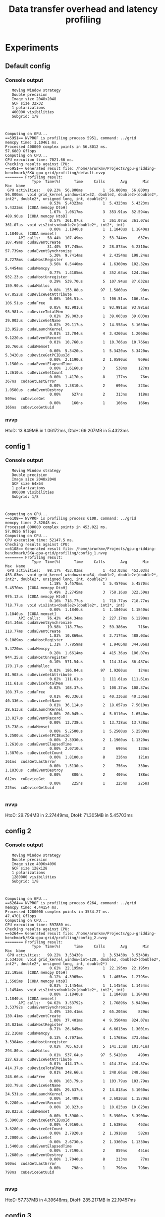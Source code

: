 #+TITLE: Data transfer overhead and latency profiling
#+STARTUP: latexpreview

* Experiments
** Default config
*** Console output
#+begin_example
   Moving Window strategy
   Double precision
   Image size 2048x2048
   GCF size 32x32
   1 polarizations
   400000 visibilities
   Subgrid: 1/8



Computing on GPU...
==5951== NVPROF is profiling process 5951, command: ../grid
memcpy time: 1.10461 ms.
Processed 400000 complex points in 56.8012 ms.
57.6889 Gflops
Computing on CPU...
CPU execution time: 7021.66 ms.
Checking results against CPU:
==5951== Generated result file: /home/arunkmv/Projects/gpu-gridding-benchmark/SKA-gpu-grid/profiling/default.nvvp
======== Profiling result:
            Type  Time(%)      Time     Calls       Avg       Min       Max  Name
 GPU activities:   89.23%  56.800ms         1  56.800ms  56.800ms  56.800ms  void grid_kernel_window<int=32, double2, double2>(double2*, int2*, double2*, unsigned long, int, double2*)
                    8.53%  5.4323ms         1  5.4323ms  5.4323ms  5.4323ms  [CUDA memcpy DtoH]
                    1.67%  1.0617ms         3  353.91us  82.594us  489.90us  [CUDA memcpy HtoD]
                    0.57%  361.07us         1  361.07us  361.07us  361.07us  void vis2ints<double2>(double2*, int2*, int)
                    0.00%  1.1840us         1  1.1840us  1.1840us  1.1840us  [CUDA memset]
      API calls:   58.44%  107.49ms         2  53.744ms     637ns  107.49ms  cudaEventCreate
                   31.40%  57.745ms         2  28.873ms  6.2310us  57.739ms  cudaEventSynchronize
                    5.30%  9.7414ms         4  2.4354ms  198.24us  8.7278ms  cudaHostRegister
                    3.56%  6.5440ms         4  1.6360ms  102.32us  5.4454ms  cudaMemcpy
                    0.77%  1.4105ms         4  352.63us  124.26us  932.23us  cudaHostUnregister
                    0.29%  539.70us         5  107.94us  87.632us  159.90us  cudaMalloc
                    0.08%  153.88us        97  1.5860us      98ns  67.852us  cuDeviceGetAttribute
                    0.06%  106.51us         1  106.51us  106.51us  106.51us  cudaFree
                    0.05%  93.981us         1  93.981us  93.981us  93.981us  cuDeviceTotalMem
                    0.02%  39.003us         1  39.003us  39.003us  39.003us  cuDeviceGetName
                    0.02%  29.117us         2  14.558us  5.1650us  23.952us  cudaLaunchKernel
                    0.01%  13.704us         4  3.4260us  1.2060us  9.1220us  cudaEventRecord
                    0.01%  10.766us         1  10.766us  10.766us  10.766us  cudaMemset
                    0.00%  5.3420us         1  5.3420us  5.3420us  5.3420us  cuDeviceGetPCIBusId
                    0.00%  2.1190us         2  1.0590us     969ns  1.1500us  cudaEventElapsedTime
                    0.00%  1.6160us         3     538ns     127ns  1.3610us  cuDeviceGetCount
                    0.00%  1.4170us         8     177ns      76ns     367ns  cudaGetLastError
                    0.00%  1.3810us         2     690ns     323ns  1.0580us  cudaEventDestroy
                    0.00%     627ns         2     313ns     118ns     509ns  cuDeviceGet
                    0.00%     166ns         1     166ns     166ns     166ns  cuDeviceGetUuid
#+end_example

*** nvvp
HtoD: 13.849MB in 1.06172ms,
DtoH: 69.207MB in 5.4323ms

** config 1
*** Console output
#+begin_example
   Moving Window strategy
   Double precision
   Image size 2048x2048
   GCF size 64x64
   1 polarizations
   800000 visibilities
   Subgrid: 1/8



Computing on GPU...
==6108== NVPROF is profiling process 6108, command: ../grid
memcpy time: 2.32048 ms.
Processed 800000 complex points in 453.022 ms.
57.8656 Gflops
Computing on CPU...
CPU execution time: 52147.5 ms.
Checking results against CPU:
==6108== Generated result file: /home/arunkmv/Projects/gpu-gridding-benchmark/SKA-gpu-grid/profiling/config_1.nvvp
======== Profiling result:
            Type  Time(%)      Time     Calls       Avg       Min       Max  Name
 GPU activities:   98.17%  453.03ms         1  453.03ms  453.03ms  453.03ms  void grid_kernel_window<int=64, double2, double2>(double2*, int2*, double2*, unsigned long, int, double2*)
                    1.18%  5.4570ms         1  5.4570ms  5.4570ms  5.4570ms  [CUDA memcpy DtoH]
                    0.49%  2.2745ms         3  758.16us  322.50us  976.12us  [CUDA memcpy HtoD]
                    0.16%  718.77us         1  718.77us  718.77us  718.77us  void vis2ints<double2>(double2*, int2*, int)
                    0.00%  1.1840us         1  1.1840us  1.1840us  1.1840us  [CUDA memset]
      API calls:   76.42%  454.34ms         2  227.17ms  6.1290us  454.34ms  cudaEventSynchronize
                   19.98%  118.77ms         2  59.386ms     716ns  118.77ms  cudaEventCreate
                    1.83%  10.869ms         4  2.7174ms  488.03us  9.1089ms  cudaHostRegister
                    1.31%  7.7859ms         4  1.9465ms  344.06us  5.4720ms  cudaMemcpy
                    0.28%  1.6614ms         4  415.36us  186.07us  944.25us  cudaHostUnregister
                    0.10%  571.54us         5  114.31us  86.487us  170.17us  cudaMalloc
                    0.03%  186.84us        97  1.9260us     124ns  81.903us  cuDeviceGetAttribute
                    0.02%  111.61us         1  111.61us  111.61us  111.61us  cuDeviceTotalMem
                    0.02%  108.37us         1  108.37us  108.37us  108.37us  cudaFree
                    0.01%  40.336us         1  40.336us  40.336us  40.336us  cuDeviceGetName
                    0.01%  36.114us         2  18.057us  7.5010us  28.613us  cudaLaunchKernel
                    0.00%  20.045us         4  5.0110us  1.6540us  13.827us  cudaEventRecord
                    0.00%  13.738us         1  13.738us  13.738us  13.738us  cudaMemset
                    0.00%  5.2500us         1  5.2500us  5.2500us  5.2500us  cuDeviceGetPCIBusId
                    0.00%  2.3930us         2  1.1960us  1.1320us  1.2610us  cudaEventElapsedTime
                    0.00%  2.0710us         3     690ns     133ns  1.3870us  cuDeviceGetCount
                    0.00%  1.8100us         8     226ns     121ns     361ns  cudaGetLastError
                    0.00%  1.5130us         2     756ns     330ns  1.1830us  cudaEventDestroy
                    0.00%     800ns         2     400ns     188ns     612ns  cuDeviceGet
                    0.00%     225ns         1     225ns     225ns     225ns  cuDeviceGetUuid

#+end_example

*** nvvp
HtoD: 29.794MB in 2.27449ms,
DtoH: 71.305MB in 5.45703ms

** config 2
*** Console output
#+begin_example
   Moving Window strategy
   Double precision
   Image size 4096x4096
   GCF size 128x128
   1 polarizations
   1280000 visibilities
   Subgrid: 1/8



Computing on GPU...
==6264== NVPROF is profiling process 6264, command: ../grid
memcpy time: 4.44154 ms.
Processed 1280000 complex points in 3534.27 ms.
47.4701 Gflops
Computing on CPU...
CPU execution time: 597880 ms.
Checking results against CPU:
==6264== Generated result file: /home/arunkmv/Projects/gpu-gridding-benchmark/SKA-gpu-grid/profiling/config_2.nvvp
======== Profiling result:
            Type  Time(%)      Time     Calls       Avg       Min       Max  Name
 GPU activities:   99.22%  3.53430s         1  3.53430s  3.53430s  3.53430s  void grid_kernel_window<int=128, double2, double2>(double2*, int2*, double2*, unsigned long, int, double2*)
                    0.62%  22.195ms         1  22.195ms  22.195ms  22.195ms  [CUDA memcpy DtoH]
                    0.12%  4.3965ms         3  1.4655ms  1.2795ms  1.5585ms  [CUDA memcpy HtoD]
                    0.03%  1.1454ms         1  1.1454ms  1.1454ms  1.1454ms  void vis2ints<double2>(double2*, int2*, int)
                    0.00%  1.1840us         1  1.1840us  1.1840us  1.1840us  [CUDA memset]
      API calls:   94.62%  3.53792s         2  1.76896s  5.9480us  3.53792s  cudaEventSynchronize
                    3.49%  130.41ms         2  65.204ms     829ns  130.41ms  cudaEventCreate
                    1.00%  37.401ms         4  9.3504ms  824.07us  34.821ms  cudaHostRegister
                    0.71%  26.645ms         4  6.6613ms  1.3001ms  22.210ms  cudaMemcpy
                    0.13%  4.7071ms         4  1.1768ms  373.65us  3.5384ms  cudaHostUnregister
                    0.02%  705.63us         5  141.13us  101.41us  293.80us  cudaMalloc
                    0.01%  537.64us        97  5.5420us     498ns  227.62us  cuDeviceGetAttribute
                    0.01%  414.37us         1  414.37us  414.37us  414.37us  cuDeviceTotalMem
                    0.01%  248.66us         1  248.66us  248.66us  248.66us  cudaFree
                    0.00%  103.79us         1  103.79us  103.79us  103.79us  cuDeviceGetName
                    0.00%  29.637us         2  14.818us  5.1060us  24.531us  cudaLaunchKernel
                    0.00%  14.409us         4  3.6020us  1.1570us  9.2200us  cudaEventRecord
                    0.00%  10.823us         1  10.823us  10.823us  10.823us  cudaMemset
                    0.00%  5.3900us         1  5.3900us  5.3900us  5.3900us  cuDeviceGetPCIBusId
                    0.00%  4.9160us         3  1.6380us     463ns  3.6280us  cuDeviceGetCount
                    0.00%  2.7820us         2  1.3910us     582ns  2.2000us  cuDeviceGet
                    0.00%  2.6730us         2  1.3360us  1.1330us  1.5400us  cudaEventElapsedTime
                    0.00%  1.7190us         2     859ns     451ns  1.2680us  cudaEventDestroy
                    0.00%  1.7040us         8     213ns      77ns     500ns  cudaGetLastError
                    0.00%     798ns         1     798ns     798ns     798ns  cuDeviceGetUuid

#+end_example

*** nvvp
HtoD: 57.737MB in 4.39648ms,
DtoH: 285.217MB in 22.19457ms

** config 3
*** Console output
#+begin_example
   Moving Window strategy
   Double precision
   Image size 8192x8192
   GCF size 128x128
   1 polarizations
   1600000 visibilities
   Subgrid: 1/8



Computing on GPU...
==6426== NVPROF is profiling process 6426, command: ../grid
memcpy time: 5.22499 ms.
Processed 1600000 complex points in 5743.52 ms.
36.5133 Gflops
Computing on CPU...
CPU execution time: 1.61821e+06 ms.
Checking results against CPU:
==6426== Generated result file: /home/arunkmv/Projects/gpu-gridding-benchmark/SKA-gpu-grid/profiling/config_3.nvvp
======== Profiling result:
            Type  Time(%)      Time     Calls       Avg       Min       Max  Name
 GPU activities:   98.42%  5.74356s         1  5.74356s  5.74356s  5.74356s  void grid_kernel_window<int=128, double2, double2>(double2*, int2*, double2*, unsigned long, int, double2*)
                    1.46%  85.383ms         1  85.383ms  85.383ms  85.383ms  [CUDA memcpy DtoH]
                    0.09%  5.1811ms         3  1.7270ms  1.2789ms  1.9561ms  [CUDA memcpy HtoD]
                    0.02%  1.4333ms         1  1.4333ms  1.4333ms  1.4333ms  void vis2ints<double2>(double2*, int2*, int)
                    0.00%  1.1840us         1  1.1840us  1.1840us  1.1840us  [CUDA memset]
      API calls:   94.16%  5.75437s         2  2.87718s  6.0660us  5.75436s  cudaEventSynchronize
                    2.28%  139.62ms         4  34.904ms  821.53us  136.77ms  cudaHostRegister
                    1.79%  109.30ms         2  54.651ms     661ns  109.30ms  cudaEventCreate
                    1.48%  90.618ms         4  22.655ms  1.2992ms  85.399ms  cudaMemcpy
                    0.24%  14.798ms         4  3.6995ms  409.29us  13.439ms  cudaHostUnregister
                    0.02%  1.2032ms         5  240.63us  97.503us  770.00us  cudaMalloc
                    0.01%  753.03us         1  753.03us  753.03us  753.03us  cudaFree
                    0.00%  154.05us        97  1.5880us     101ns  67.886us  cuDeviceGetAttribute
                    0.00%  94.857us         1  94.857us  94.857us  94.857us  cuDeviceTotalMem
                    0.00%  38.185us         1  38.185us  38.185us  38.185us  cuDeviceGetName
                    0.00%  28.270us         2  14.135us  5.0870us  23.183us  cudaLaunchKernel
                    0.00%  13.133us         4  3.2830us  1.2020us  8.5250us  cudaEventRecord
                    0.00%  10.628us         1  10.628us  10.628us  10.628us  cudaMemset
                    0.00%  5.0940us         1  5.0940us  5.0940us  5.0940us  cuDeviceGetPCIBusId
                    0.00%  3.2540us         2  1.6270us  1.0860us  2.1680us  cudaEventElapsedTime
                    0.00%  1.8940us         8     236ns      78ns     487ns  cudaGetLastError
                    0.00%  1.8460us         3     615ns     105ns  1.5980us  cuDeviceGetCount
                    0.00%  1.4820us         2     741ns     324ns  1.1580us  cudaEventDestroy
                    0.00%     632ns         2     316ns     121ns     511ns  cuDeviceGet
                    0.00%     169ns         1     169ns     169ns     169ns  cuDeviceGetUuid

#+end_example

*** nvvp
HtoD: 67.977MB in 5.18106ms,
DtoH: 1.107GB in 85.38267ms

** config 4
*** Console output
#+begin_example
   Moving Window strategy
   Double precision
   Image size 8192x8192
   GCF size 128x128
   1 polarizations
   5120000 visibilities
   Subgrid: 1/8



Computing on GPU...
==6619== NVPROF is profiling process 6619, command: ../grid
memcpy time: 13.8953 ms.
Processed 5120000 complex points in 14680.9 ms.
45.7115 Gflops
Computing on CPU...
CPU execution time: 5.30029e+06 ms.
Checking results against CPU:
==6619== Generated result file: /home/arunkmv/Projects/gpu-gridding-benchmark/SKA-gpu-grid/profiling/config_4.nvvp
======== Profiling result:
            Type  Time(%)      Time     Calls       Avg       Min       Max  Name
 GPU activities:   99.30%  14.6809s         1  14.6809s  14.6809s  14.6809s  void grid_kernel_window<int=128, double2, double2>(double2*, int2*, double2*, unsigned long, int, double2*)
                    0.58%  85.164ms         1  85.164ms  85.164ms  85.164ms  [CUDA memcpy DtoH]
                    0.09%  13.851ms         3  4.6171ms  1.2879ms  6.3419ms  [CUDA memcpy HtoD]
                    0.03%  4.5707ms         1  4.5707ms  4.5707ms  4.5707ms  void vis2ints<double2>(double2*, int2*, int)
                    0.00%  1.1840us         1  1.1840us  1.1840us  1.1840us  [CUDA memset]
      API calls:   97.54%  14.6951s         2  7.34756s  6.1370us  14.6951s  cudaEventSynchronize
                    0.94%  141.39ms         4  35.348ms  818.85us  134.95ms  cudaHostRegister
                    0.74%  111.06ms         2  55.532ms     608ns  111.06ms  cudaEventCreate
                    0.66%  99.072ms         4  24.768ms  1.3080ms  85.182ms  cudaMemcpy
                    0.11%  16.212ms         4  4.0530ms  415.35us  13.259ms  cudaHostUnregister
                    0.01%  1.2817ms         5  256.35us  96.943us  764.94us  cudaMalloc
                    0.01%  765.04us         1  765.04us  765.04us  765.04us  cudaFree
                    0.00%  153.07us        97  1.5780us     100ns  67.232us  cuDeviceGetAttribute
                    0.00%  92.618us         1  92.618us  92.618us  92.618us  cuDeviceTotalMem
                    0.00%  39.310us         1  39.310us  39.310us  39.310us  cuDeviceGetName
                    0.00%  29.346us         2  14.673us  5.1960us  24.150us  cudaLaunchKernel
                    0.00%  14.206us         4  3.5510us  1.2960us  9.2700us  cudaEventRecord
                    0.00%  11.102us         1  11.102us  11.102us  11.102us  cudaMemset
                    0.00%  5.3660us         1  5.3660us  5.3660us  5.3660us  cuDeviceGetPCIBusId
                    0.00%  3.2840us         2  1.6420us  1.2540us  2.0300us  cudaEventElapsedTime
                    0.00%  2.3320us         2  1.1660us     373ns  1.9590us  cudaEventDestroy
                    0.00%  1.6780us         3     559ns     102ns  1.4390us  cuDeviceGetCount
                    0.00%  1.6750us         8     209ns      75ns     378ns  cudaGetLastError
                    0.00%     580ns         2     290ns     110ns     470ns  cuDeviceGet
                    0.00%     222ns         1     222ns     222ns     222ns  cuDeviceGetUuid

#+end_example

*** nvvp
HtoD: 180.617MB in 13.85137ms,
DtoH: 1.107GB in 85.16434ms

** config 5
*** Console output
#+begin_example
   Moving Window strategy
   Double precision
   Image size 8196x8196
   GCF size 128x128
   1 polarizations
   10240000 visibilities
   Subgrid: 1/8



Computing on GPU...
==6969== NVPROF is profiling process 6969, command: ../grid
memcpy time: 26.3756 ms.
Processed 10240000 complex points in 27266 ms.
49.2254 Gflops
Computing on CPU...
CPU execution time: 2.41022e+06 ms.
Checking results against CPU:
==6969== Generated result file: /home/arunkmv/Projects/gpu-gridding-benchmark/SKA-gpu-grid/profiling/config_5.nvvp
======== Profiling result:
            Type  Time(%)      Time     Calls       Avg       Min       Max  Name
 GPU activities:   99.56%  27.2663s         1  27.2663s  27.2663s  27.2663s  void grid_kernel_window<int=128, double2, double2>(double2*, int2*, double2*, unsigned long, int, double2*)
                    0.31%  85.053ms         1  85.053ms  85.053ms  85.053ms  [CUDA memcpy DtoH]
                    0.10%  26.331ms         3  8.7770ms  1.2776ms  12.529ms  [CUDA memcpy HtoD]
                    0.03%  9.1386ms         1  9.1386ms  9.1386ms  9.1386ms  void vis2ints<double2>(double2*, int2*, int)
                    0.00%  1.1840us         1  1.1840us  1.1840us  1.1840us  [CUDA memset]
      API calls:   98.58%  27.2847s         2  13.6424s  5.9780us  27.2847s  cudaEventSynchronize
                    0.54%  148.77ms         4  37.192ms  807.32us  137.18ms  cudaHostRegister
                    0.40%  111.44ms         4  27.861ms  1.2985ms  85.073ms  cudaMemcpy
                    0.40%  111.24ms         2  55.622ms     646ns  111.24ms  cudaEventCreate
                    0.07%  18.543ms         4  4.6358ms  418.15us  13.322ms  cudaHostUnregister
                    0.01%  1.4062ms         5  281.23us  98.979us  760.16us  cudaMalloc
                    0.00%  767.84us         1  767.84us  767.84us  767.84us  cudaFree
                    0.00%  152.90us        97  1.5760us      98ns  67.266us  cuDeviceGetAttribute
                    0.00%  94.557us         1  94.557us  94.557us  94.557us  cuDeviceTotalMem
                    0.00%  38.287us         1  38.287us  38.287us  38.287us  cuDeviceGetName
                    0.00%  29.754us         2  14.877us  5.4810us  24.273us  cudaLaunchKernel
                    0.00%  13.819us         4  3.4540us  1.3100us  8.8550us  cudaEventRecord
                    0.00%  10.582us         1  10.582us  10.582us  10.582us  cudaMemset
                    0.00%  5.4240us         1  5.4240us  5.4240us  5.4240us  cuDeviceGetPCIBusId
                    0.00%  4.1160us         2  2.0580us  1.3640us  2.7520us  cudaEventElapsedTime
                    0.00%  1.8420us         2     921ns     370ns  1.4720us  cudaEventDestroy
                    0.00%  1.8320us         8     229ns      87ns     419ns  cudaGetLastError
                    0.00%  1.4040us         3     468ns      96ns  1.1680us  cuDeviceGetCount
                    0.00%     648ns         2     324ns     112ns     536ns  cuDeviceGet
                    0.00%     158ns         1     158ns     158ns     158ns  cuDeviceGetUuid

#+end_example

*** nvvp
HtoD: 344.457MB in 26.33108ms,
DtoH: 1.108GB in 85.05265ms


* Results
** H2D data transfer analysis

CUDA event time includes both CPU overhead as well as PCIe transfer latency, while the profiler time includes only the latency at the GPU side (PCIe only). Hence profiler time can be considered as latency and CUDA event time as latency + overhead.

| Experiment     | Data sent (MB) | CUDA event time (ms) (L + o) | Profiler time (ms) (L) |    overhead (o) (ms) | Latency / Byte (ps/B) | PCIe throughput (GB/s) |
|----------------+----------------+------------------------------+------------------------+----------------------+-----------------------+------------------------|
| Default config |         13.849 |                      1.10461 |                1.06172 | 0.042890000000000095 |     76.66401906274821 |     13.043928719436387 |
| config 1       |         29.794 |                      2.32048 |                2.27449 |  0.04598999999999975 |     76.34053836342889 |     13.099200260278128 |
| config 2       |         57.737 |                      4.44154 |                4.39648 | 0.045059999999999434 |     76.14666505014117 |     13.132551495742048 |
| config 3       |         67.977 |                      5.22499 |                5.18106 |  0.04392999999999958 |      76.2178383865131 |     13.120288126367964 |
| config 4       |        180.617 |                      13.8953 |               13.85137 |  0.04393000000000136 |     76.68918208142091 |     13.039648785643585 |
| config 5       |        344.457 |                      26.3756 |               26.33108 |  0.04451999999999856 |     76.44228452317707 |     13.081764971281087 |
|----------------+----------------+------------------------------+------------------------+----------------------+-----------------------+------------------------|
| Mean           |                |                              |                        |          0.044386667 |             76.416755 |              13.086230 |
#+TBLFM: $5='(- $3 $4);N::$6='(/ (* $4 1000) $2);N::$7='(/ $2 $4);N::@8$5=vmean(@2$5..@7$5)::@8$6=vmean(@2$6..@7$6)::@8$7=vmean(@2$7..@7$7)

** CPU execution times

| Experiment     | Data processed (MB) (g) | CPU execution time (ms) (t) |
|----------------+-------------------------+-----------------------------|
| Default config |                  13.849 |                     7021.66 |
| config 1       |                  29.794 |                     52147.5 |
| config 2       |                  57.737 |                      597880 |
| config 3       |                  67.977 |                 1.61821e+06 |
| config 4       |                 180.617 |                 5.30029e+06 |

Power regression analysis: $t = 6.927*g^{2.7251}$

$\beta = 2.7251$

** Unified LogCA parameters

| Parameter |     Value | Unit |
|-----------+-----------+------|
| Latency   | 76.416755 | ps/B |
| Overhead  |           |      |
